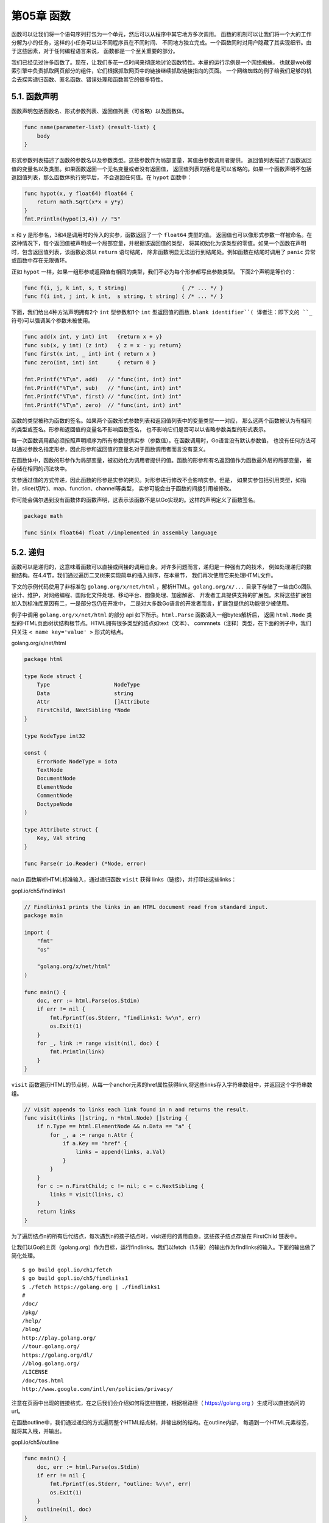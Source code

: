 第05章 函数
============

函数可以让我们将一个语句序列打包为一个单元，然后可以从程序中其它地方多次调用。
函数的机制可以让我们将一个大的工作分解为小的任务，这样的小任务可以让不同程序员在不同时间、
不同地方独立完成。一个函数同时对用户隐藏了其实现细节。由于这些因素，对于任何编程语言来说，
函数都是一个至关重要的部分。

我们已经见过许多函数了。现在，让我们多花一点时间来彻底地讨论函数特性。本章的运行示例是一个网络蜘蛛，
也就是web搜索引擎中负责抓取网页部分的组件，它们根据抓取网页中的链接继续抓取链接指向的页面。
一个网络蜘蛛的例子给我们足够的机会去探索递归函数、匿名函数、错误处理和函数其它的很多特性。

5.1. 函数声明
-------------

函数声明包括函数名、形式参数列表、返回值列表（可省略）以及函数体。

.. code:: Go

    func name(parameter-list) (result-list) {
        body
    }

形式参数列表描述了函数的参数名以及参数类型。这些参数作为局部变量，其值由参数调用者提供。
返回值列表描述了函数返回值的变量名以及类型。如果函数返回一个无名变量或者没有返回值，
返回值列表的括号是可以省略的。如果一个函数声明不包括返回值列表，那么函数体执行完毕后，
不会返回任何值。在 ``hypot`` 函数中：

.. code:: Go

    func hypot(x, y float64) float64 {
        return math.Sqrt(x*x + y*y)
    }
    fmt.Println(hypot(3,4)) // "5"

``x`` 和 ``y`` 是形参名，3和4是调用时的传入的实参，函数返回了一个 ``float64`` 类型的值。
返回值也可以像形式参数一样被命名。在这种情况下，每个返回值被声明成一个局部变量，并根据该返回值的类型，
将其初始化为该类型的零值。如果一个函数在声明时，包含返回值列表，该函数必须以 ``return`` 语句结尾，
除非函数明显无法运行到结尾处。例如函数在结尾时调用了 ``panic`` 异常或函数中存在无限循环。

正如 ``hypot`` 一样，如果一组形参或返回值有相同的类型，我们不必为每个形参都写出参数类型。
下面2个声明是等价的：

.. code:: Go

    func f(i, j, k int, s, t string)                 { /* ... */ }
    func f(i int, j int, k int,  s string, t string) { /* ... */ }

下面，我们给出4种方法声明拥有2个 ``int`` 型参数和1个 ``int`` 型返回值的函数. ``blank identifier``(
译者注：即下文的 ``_`` 符号)可以强调某个参数未被使用。

.. code:: Go

    func add(x int, y int) int   {return x + y}
    func sub(x, y int) (z int)   { z = x - y; return}
    func first(x int, _ int) int { return x }
    func zero(int, int) int      { return 0 }

    fmt.Printf("%T\n", add)   // "func(int, int) int"
    fmt.Printf("%T\n", sub)   // "func(int, int) int"
    fmt.Printf("%T\n", first) // "func(int, int) int"
    fmt.Printf("%T\n", zero)  // "func(int, int) int"

函数的类型被称为函数的签名。如果两个函数形式参数列表和返回值列表中的变量类型一一对应，
那么这两个函数被认为有相同的类型或签名。形参和返回值的变量名不影响函数签名，
也不影响它们是否可以以省略参数类型的形式表示。

每一次函数调用都必须按照声明顺序为所有参数提供实参（参数值）。在函数调用时，Go语言没有默认参数值，
也没有任何方法可以通过参数名指定形参，因此形参和返回值的变量名对于函数调用者而言没有意义。

在函数体中，函数的形参作为局部变量，被初始化为调用者提供的值。函数的形参和有名返回值作为函数最外层的局部变量，
被存储在相同的词法块中。

实参通过值的方式传递，因此函数的形参是实参的拷贝。对形参进行修改不会影响实参。但是，
如果实参包括引用类型，如指针，slice(切片)、map、function、channel等类型，
实参可能会由于函数的间接引用被修改。

你可能会偶尔遇到没有函数体的函数声明，这表示该函数不是以Go实现的。这样的声明定义了函数签名。

.. code:: Go

    package math

    func Sin(x float64) float //implemented in assembly language

5.2. 递归
---------

函数可以是递归的，这意味着函数可以直接或间接的调用自身。对许多问题而言，递归是一种强有力的技术，
例如处理递归的数据结构。在4.4节，我们通过遍历二叉树来实现简单的插入排序，在本章节，
我们再次使用它来处理HTML文件。

下文的示例代码使用了非标准包 ``golang.org/x/net/html`` ，解析HTML。``golang.org/x/...``
目录下存储了一些由Go团队设计、维护，对网络编程、国际化文件处理、移动平台、图像处理、加密解密、
开发者工具提供支持的扩展包。未将这些扩展包加入到标准库原因有二，一是部分包仍在开发中，
二是对大多数Go语言的开发者而言，扩展包提供的功能很少被使用。

例子中调用 ``golang.org/x/net/html`` 的部分 api 如下所示。``html.Parse`` 函数读入一组bytes解析后，
返回 ``html.Node`` 类型的HTML页面树状结构根节点。HTML拥有很多类型的结点如text（文本）、
commnets（注释）类型，在下面的例子中，我们只关注 ``< name key='value' >`` 形式的结点。

golang.org/x/net/html

.. code:: Go

    package html

    type Node struct {
        Type                    NodeType
        Data                    string
        Attr                    []Attribute
        FirstChild, NextSibling *Node
    }

    type NodeType int32

    const (
        ErrorNode NodeType = iota
        TextNode
        DocumentNode
        ElementNode
        CommentNode
        DoctypeNode
    )

    type Attribute struct {
        Key, Val string
    }

    func Parse(r io.Reader) (*Node, error)

``main`` 函数解析HTML标准输入，通过递归函数 ``visit`` 获得 links（链接），并打印出这些links：

gopl.io/ch5/findlinks1

.. code:: Go

    // Findlinks1 prints the links in an HTML document read from standard input.
    package main

    import (
        "fmt"
        "os"

        "golang.org/x/net/html"
    )

    func main() {
        doc, err := html.Parse(os.Stdin)
        if err != nil {
            fmt.Fprintf(os.Stderr, "findlinks1: %v\n", err)
            os.Exit(1)
        }
        for _, link := range visit(nil, doc) {
            fmt.Println(link)
        }
    }

``visit`` 函数遍历HTML的节点树，从每一个anchor元素的href属性获得link,将这些links存入字符串数组中，并返回这个字符串数组。

.. code:: Go

    // visit appends to links each link found in n and returns the result.
    func visit(links []string, n *html.Node) []string {
        if n.Type == html.ElementNode && n.Data == "a" {
            for _, a := range n.Attr {
                if a.Key == "href" {
                    links = append(links, a.Val)
                }
            }
        }
        for c := n.FirstChild; c != nil; c = c.NextSibling {
            links = visit(links, c)
        }
        return links
    }

为了遍历结点n的所有后代结点，每次遇到n的孩子结点时，visit递归的调用自身。这些孩子结点存放在 FirstChild 链表中。

让我们以Go的主页（golang.org）作为目标，运行findlinks。我们以fetch（1.5章）的输出作为findlinks的输入。下面的输出做了简化处理。

::

    $ go build gopl.io/ch1/fetch
    $ go build gopl.io/ch5/findlinks1
    $ ./fetch https://golang.org | ./findlinks1
    #
    /doc/
    /pkg/
    /help/
    /blog/
    http://play.golang.org/
    //tour.golang.org/
    https://golang.org/dl/
    //blog.golang.org/
    /LICENSE
    /doc/tos.html
    http://www.google.com/intl/en/policies/privacy/

注意在页面中出现的链接格式，在之后我们会介绍如何将这些链接，根据根路径（
https://golang.org ）生成可以直接访问的url。

在函数outline中，我们通过递归的方式遍历整个HTML结点树，并输出树的结构。在outline内部，
每遇到一个HTML元素标签，就将其入栈，并输出。

gopl.io/ch5/outline

.. code:: Go

    func main() {
        doc, err := html.Parse(os.Stdin)
        if err != nil {
            fmt.Fprintf(os.Stderr, "outline: %v\n", err)
            os.Exit(1)
        }
        outline(nil, doc)
    }
    func outline(stack []string, n *html.Node) {
        if n.Type == html.ElementNode {
            stack = append(stack, n.Data) // push tag
            fmt.Println(stack)
        }
        for c := n.FirstChild; c != nil; c = c.NextSibling {
            outline(stack, c)
        }
    }

有一点值得注意：outline有入栈操作，但没有相对应的出栈操作。当outline调用自身时，
被调用者接收的是stack的拷贝。被调用者对stack的元素追加操作，修改的是stack的拷贝，
其可能会修改slice底层的数组甚至是申请一块新的内存空间进行扩容；但这个过程并不会修改调用方的stack。
因此当函数返回时，调用方的stack与其调用自身之前完全一致。

下面是 https://golang.org 页面的简要结构:

::

    $ go build gopl.io/ch5/outline
    $ ./fetch https://golang.org | ./outline
    [html]
    [html head]
    [html head meta]
    [html head title]
    [html head link]
    [html body]
    [html body div]
    [html body div]
    [html body div div]
    [html body div div form]
    [html body div div form div]
    [html body div div form div a]
    ...

正如你在上面实验中所见，大部分HTML页面只需几层递归就能被处理，但仍然有些页面需要深层次的递归。

大部分编程语言使用固定大小的函数调用栈，常见的大小从64KB到2MB不等。固定大小栈会限制递归的深度，
当你用递归处理大量数据时，需要避免栈溢出；除此之外，还会导致安全性问题。与此相反，Go语言使用可变栈，
栈的大小按需增加（初始时很小）。这使得我们使用递归时不必考虑溢出和安全问题。

**练习 5.1：**
修改findlinks代码中遍历n.FirstChild链表的部分，将循环调用visit，改成递归调用。

**练习 5.2：** 编写函数，记录在HTML树中出现的同名元素的次数。

**练习 5.3：**
编写函数输出所有text结点的内容。注意不要访问 ``<script>`` 和 ``<style>`` 元素，因为这些元素对浏览者是不可见的。

**练习 5.4：**
扩展visit函数，使其能够处理其他类型的结点，如images、scripts和stylesheets。

5.3. 多返回值
-------------

在Go中，一个函数可以返回多个值。我们已经在之前例子中看到，许多标准库中的函数返回2个值，
一个是期望得到的返回值，另一个是函数出错时的错误信息。下面的例子会展示如何编写多返回值的函数。

下面的程序是 ``findlinks`` 的改进版本。修改后的findlinks可以自己发起HTTP请求，这样我们就不必再运行fetch。
因为HTTP请求和解析操作可能会失败，因此findlinks声明了2个返回值：链接列表和错误信息。一般而言，
HTML的解析器可以处理HTML页面的错误结点，构造出HTML页面结构，所以解析HTML很少失败。
这意味着如果findlinks函数失败了，很可能是由于I/O的错误导致的。

gopl.io/ch5/findlinks2

.. code:: Go

    func main() {
        for _, url := range os.Args[1:] {
            links, err := findLinks(url)
            if err != nil {
                fmt.Fprintf(os.Stderr, "findlinks2: %v\n", err)
                continue
            }
            for _, link := range links {
                fmt.Println(link)
            }
        }
    }

    // findLinks performs an HTTP GET request for url, parses the
    // response as HTML, and extracts and returns the links.
    func findLinks(url string) ([]string, error) {
        resp, err := http.Get(url)
        if err != nil {
            return nil, err
        }
        if resp.StatusCode != http.StatusOK {
            resp.Body.Close()
            return nil, fmt.Errorf("getting %s: %s", url, resp.Status)
        }
        doc, err := html.Parse(resp.Body)
        resp.Body.Close()
        if err != nil {
            return nil, fmt.Errorf("parsing %s as HTML: %v", url, err)
        }
        return visit(nil, doc), nil
    }

在findlinks中，有4处return语句，每一处return都返回了一组值。前三处return，
将http和html包中的错误信息传递给findlinks的调用者。第一处 ``return`` 直接返回错误信息，
其他两处通过 ``fmt.Errorf`` （§7.8）输出详细的错误信息。如果findlinks成功结束，
最后的return语句将一组解析获得的连接返回给用户。

在findlinks中，我们必须确保 ``resp.Body`` 被关闭，释放网络资源。虽然Go的垃圾回收机制会回收不被使用的内存，
但是这不包括操作系统层面的资源，比如打开的文件、网络连接。因此我们必须显式的释放这些资源。

调用多返回值函数时，返回给调用者的是一组值，调用者必须显式的将这些值分配给变量:

.. code:: Go

    links, err := findLinks(url)

如果某个值不被使用，可以将其分配给blank identifier:

.. code:: Go

    links, _ := findLinks(url) // errors ignored

一个函数内部可以将另一个有多返回值的函数调用作为返回值，下面的例子展示了与findLinks有相同功能的函数，
两者的区别在于下面的例子先输出参数：

.. code:: Go

    func findLinksLog(url string) ([]string, error) {
        log.Printf("findLinks %s", url)
        return findLinks(url)
    }

当你调用接受多参数的函数时，可以将一个返回多参数的函数调用作为该函数的参数。虽然这很少出现在实际生产代码中，
但这个特性在debug时很方便，我们只需要一条语句就可以输出所有的返回值。下面的代码是等价的：

.. code:: Go

    log.Println(findLinks(url))
    links, err := findLinks(url)
    log.Println(links, err)

准确的变量名可以传达函数返回值的含义。尤其在返回值的类型都相同时，就像下面这样：

.. code:: Go

    func Size(rect image.Rectangle) (width, height int)
    func Split(path string) (dir, file string)
    func HourMinSec(t time.Time) (hour, minute, second int)

虽然良好的命名很重要，但你也不必为每一个返回值都取一个适当的名字。比如，按照惯例，
函数的最后一个bool类型的返回值表示函数是否运行成功，error类型的返回值代表函数的错误信息，
对于这些类似的惯例，我们不必思考合适的命名，它们都无需解释。

如果一个函数所有的返回值都有显式的变量名，那么该函数的return语句可以省略操作数。这称之为bare
return。

.. code:: Go

    // CountWordsAndImages does an HTTP GET request for the HTML
    // document url and returns the number of words and images in it.
    func CountWordsAndImages(url string) (words, images int, err error) {
        resp, err := http.Get(url)
        if err != nil {
            return
        }
        doc, err := html.Parse(resp.Body)
        resp.Body.Close()
        if err != nil {
            err = fmt.Errorf("parsing HTML: %s", err)
            return
        }
        words, images = countWordsAndImages(doc)
        return
    }
    func countWordsAndImages(n *html.Node) (words, images int) { /* ... */ }

按照返回值列表的次序，返回所有的返回值，在上面的例子中，每一个return语句等价于：

.. code:: Go

    return words, images, err

当一个函数有多处return语句以及许多返回值时，bare return 可以减少代码的重复，但是使得代码难以被理解。
举个例子，如果你没有仔细的审查代码，很难发现前2处return等价于 return 0,0,err（Go会将返回值
words和images在函数体的开始处，根据它们的类型，将其初始化为0），最后一处return等价于
return words, image, nil。基于以上原因，不宜过度使用bare return。

**练习 5.5：** 实现countWordsAndImages。（参考练习4.9如何分词）

**练习 5.6：** 修改gopl.io/ch3/surface（§3.2）中的corner函数，将返回值命名，并使用bare return。

5.4. 错误
---------

在Go中有一部分函数总是能成功的运行。比如 ``strings.Contains`` 和 ``strconv.FormatBool`` 
函数，对各种可能的输入都做了良好的处理，使得运行时几乎不会失败，除非遇到灾难性的、不可预料的情况，
比如运行时的内存溢出。导致这种错误的原因很复杂，难以处理，从错误中恢复的可能性也很低。

还有一部分函数只要输入的参数满足一定条件，也能保证运行成功。比如 ``time.Date`` 函数，
该函数将年月日等参数构造成 ``time.Time`` 对象，除非最后一个参数（时区）是 ``nil``。
这种情况下会引发panic异常。panic是来自被调用函数的信号，表示发生了某个已知的bug。
一个良好的程序永远不应该发生panic异常。

对于大部分函数而言，永远无法确保能否成功运行。这是因为错误的原因超出了程序员的控制。举个例子，
任何进行 ``I/O`` 操作的函数都会面临出现错误的可能，只有没有经验的程序员才会相信读写操作不会失败，
即使是简单的读写。因此，当本该可信的操作出乎意料的失败后，我们必须弄清楚导致失败的原因。

在Go的错误处理中，错误是软件包API和应用程序用户界面的一个重要组成部分，程序运行失败仅被认为是几个预期的结果之一。

对于那些将运行失败看作是预期结果的函数，它们会返回一个额外的返回值，通常是最后一个，来传递错误信息。
如果导致失败的原因只有一个，额外的返回值可以是一个布尔值，通常被命名为 ``ok``。比如，
``cache.Lookup`` 失败的唯一原因是 ``key`` 不存在，那么代码可以按照下面的方式组织：

.. code:: Go

    value, ok := cache.Lookup(key)
    if !ok {
        // ...cache[key] does not exist…
    }

通常，导致失败的原因不止一种，尤其是对I/O操作而言，用户需要了解更多的错误信息。因此，
额外的返回值不再是简单的布尔类型，而是 ``error`` 类型。

内置的 ``error`` 是接口类型。我们将在第七章了解接口类型的含义，以及它对错误处理的影响。
现在我们只需要明白 ``error`` 类型可能是 ``nil`` 或者 ``non-nil``。``nil`` 意味着函数运行成功，
``non-nil`` 表示失败。对于 ``non-nil`` 的 ``error`` 类型，我们可以通过调用 ``error`` 
的Error函数或者输出函数获得字符串类型的错误信息。

.. code:: Go

    fmt.Println(err)
    fmt.Printf("%v", err)

通常，当函数返回 ``non-nil`` 的 ``error`` 时，其他的返回值是未定义的（``undefined``），
这些未定义的返回值应该被忽略。然而，有少部分函数在发生错误时，仍然会返回一些有用的返回值。
比如，当读取文件发生错误时，``Read`` 函数会返回可以读取的字节数以及错误信息。对于这种情况，
正确的处理方式应该是先处理这些不完整的数据，再处理错误。因此对函数的返回值要有清晰的说明，
以便于其他人使用。

在Go中，函数运行失败时会返回错误信息，这些错误信息被认为是一种预期的值而非异常（``exception``），
这使得Go有别于那些将函数运行失败看作是异常的语言。虽然Go有各种异常机制，
但这些机制仅被使用在处理那些未被预料到的错误，即bug，而不是那些在健壮程序中应该被避免的程序错误。
对于Go的异常机制我们将在5.9介绍。

Go这样设计的原因是由于对于某个应该在控制流程中处理的错误而言，将这个错误以异常的形式抛出会混乱对错误的描述，
这通常会导致一些糟糕的后果。当某个程序错误被当作异常处理后，这个错误会将堆栈跟踪信息返回给终端用户，
这些信息复杂且无用，无法帮助定位错误。

正因此，Go使用控制流机制（如 ``if`` 和 ``return``）处理错误，这使得编码人员能更多的关注错误处理。

5.4.1. 错误处理策略
~~~~~~~~~~~~~~~~~~~

当一次函数调用返回错误时，调用者应该选择合适的方式处理错误。根据情况的不同，有很多处理方式，
让我们来看看常用的五种方式。

首先，也是最常用的方式是传播错误。这意味着函数中某个子程序的失败，会变成该函数的失败。
下面，我们以5.3节的 ``findLinks`` 函数作为例子。如果 ``findLinks`` 对 ``http.Get`` 的调用失败，
``findLinks`` 会直接将这个HTTP错误返回给调用者：

.. code:: Go

    resp, err := http.Get(url)
    if err != nil{
        return nil, err
    }

当对html.Parse的调用失败时，findLinks不会直接返回 ``html.Parse`` 的错误，因为缺少两条重要信息：
1、发生错误时的解析器（html parser）；
2、发生错误的url。因此，findLinks构造了一个新的错误信息，既包含了这两项，也包括了底层的解析出错的信息。

.. code:: Go

    doc, err := html.Parse(resp.Body)
    resp.Body.Close()
    if err != nil {
        return nil, fmt.Errorf("parsing %s as HTML: %v", url,err)
    }

fmt.Errorf函数使用fmt.Sprintf格式化错误信息并返回。我们使用该函数添加额外的前缀上下文信息到原始错误信息。
当错误最终由main函数处理时，错误信息应提供清晰的从原因到后果的因果链，就像美国宇航局事故调查时做的那样：

::

    genesis: crashed: no parachute: G-switch failed: bad relay orientation

由于错误信息经常是以链式组合在一起的，所以错误信息中应避免大写和换行符。最终的错误信息可能很长，
我们可以通过类似grep的工具处理错误信息（译者注：grep是一种文本搜索工具）。

编写错误信息时，我们要确保错误信息对问题细节的描述是详尽的。尤其是要注意错误信息表达的一致性，
即相同的函数或同包内的同一组函数返回的错误在构成和处理方式上是相似的。

以os包为例，os包确保文件操作（如os.Open、Read、Write、Close）返回的每个错误的描述不仅仅包含错误的原因
（如无权限，文件目录不存在）也包含文件名，这样调用者在构造新的错误信息时无需再添加这些信息。

一般而言，被调用函数f(x)会将调用信息和参数信息作为发生错误时的上下文放在错误信息中并返回给调用者，
调用者需要添加一些错误信息中不包含的信息，比如添加url到html.Parse返回的错误中。

让我们来看看处理错误的第二种策略。如果错误的发生是偶然性的，或由不可预知的问题导致的。
一个明智的选择是重新尝试失败的操作。在重试时，我们需要限制重试的时间间隔或重试的次数，防止无限制的重试。

gopl.io/ch5/wait

.. code:: Go

    // WaitForServer attempts to contact the server of a URL.
    // It tries for one minute using exponential back-off.
    // It reports an error if all attempts fail.
    func WaitForServer(url string) error {
        const timeout = 1 * time.Minute
        deadline := time.Now().Add(timeout)
        for tries := 0; time.Now().Before(deadline); tries++ {
            _, err := http.Head(url)
            if err == nil {
                return nil // success
            }
            log.Printf("server not responding (%s);retrying…", err)
            time.Sleep(time.Second << uint(tries)) // exponential back-off
        }
        return fmt.Errorf("server %s failed to respond after %s", url, timeout)
    }

如果错误发生后，程序无法继续运行，我们就可以采用第三种策略：输出错误信息并结束程序。需要注意的是，
这种策略只应在main中执行。对库函数而言，应仅向上传播错误，除非该错误意味着程序内部包含不一致性，
即遇到了bug，才能在库函数中结束程序。

.. code:: Go

    // (In function main.)
    if err := WaitForServer(url); err != nil {
        fmt.Fprintf(os.Stderr, "Site is down: %v\n", err)
        os.Exit(1)
    }

调用log.Fatalf可以更简洁的代码达到与上文相同的效果。log中的所有函数，都默认会在错误信息之前输出时间信息。

.. code:: Go

    if err := WaitForServer(url); err != nil {
        log.Fatalf("Site is down: %v\n", err)
    }

长时间运行的服务器常采用默认的时间格式，而交互式工具很少采用包含如此多信息的格式。

::

    2006/01/02 15:04:05 Site is down: no such domain:
    bad.gopl.io

我们可以设置log的前缀信息屏蔽时间信息，一般而言，前缀信息会被设置成命令名。

.. code:: Go

    log.SetPrefix("wait: ")
    log.SetFlags(0)

第四种策略：有时，我们只需要输出错误信息就足够了，不需要中断程序的运行。我们可以通过log包提供函数

.. code:: Go

    if err := Ping(); err != nil {
        log.Printf("ping failed: %v; networking disabled",err)
    }

或者标准错误流输出错误信息。

.. code:: Go

    if err := Ping(); err != nil {
        fmt.Fprintf(os.Stderr, "ping failed: %v; networking disabled\n", err)
    }

log包中的所有函数会为没有换行符的字符串增加换行符。

第五种，也是最后一种策略：我们可以直接忽略掉错误。

.. code:: Go

    dir, err := ioutil.TempDir("", "scratch")
    if err != nil {
        return fmt.Errorf("failed to create temp dir: %v",err)
    }
    // ...use temp dir…
    os.RemoveAll(dir) // ignore errors; $TMPDIR is cleaned periodically

尽管os.RemoveAll会失败，但上面的例子并没有做错误处理。这是因为操作系统会定期的清理临时目录。
正因如此，虽然程序没有处理错误，但程序的逻辑不会因此受到影响。我们应该在每次函数调用后，
都养成考虑错误处理的习惯，当你决定忽略某个错误时，你应该清晰地写下你的意图。

在Go中，错误处理有一套独特的编码风格。检查某个子函数是否失败后，我们通常将处理失败的逻辑代码放在处理成功的代码之前。
如果某个错误会导致函数返回，那么成功时的逻辑代码不应放在else语句块中，而应直接放在函数体中。
Go中大部分函数的代码结构几乎相同，首先是一系列的初始检查，防止错误发生，之后是函数的实际逻辑。

5.4.2. 文件结尾错误（EOF）
~~~~~~~~~~~~~~~~~~~~~~~~~~

函数经常会返回多种错误，这对终端用户来说可能会很有趣，但对程序而言，这使得情况变得复杂。
很多时候，程序必须根据错误类型，作出不同的响应。让我们考虑这样一个例子：从文件中读取n个字节。
如果n等于文件的长度，读取过程的任何错误都表示失败。如果n小于文件的长度，
调用者会重复的读取固定大小的数据直到文件结束。这会导致调用者必须分别处理由文件结束引起的各种错误。
基于这样的原因，io包保证任何由文件结束引起的读取失败都返回同一个错误—— ``io.EOF`` ，该错误在io包中定义：

.. code:: Go

    package io

    import "errors"

    // EOF is the error returned by Read when no more input is available.
    var EOF = errors.New("EOF")

调用者只需通过简单的比较，就可以检测出这个错误。下面的例子展示了如何从标准输入中读取字符，
以及判断文件结束。（4.3的chartcount程序展示了更加复杂的代码）

.. code:: Go

    in := bufio.NewReader(os.Stdin)
    for {
        r, _, err := in.ReadRune()
        if err == io.EOF {
            break // finished reading
        }
        if err != nil {
            return fmt.Errorf("read failed:%v", err)
        }
        // ...use r…
    }

因为文件结束这种错误不需要更多的描述，所以io.EOF有固定的错误信息——“EOF”。对于其他错误，
我们可能需要在错误信息中描述错误的类型和数量，这使得我们不能像io.EOF一样采用固定的错误信息。
在7.11节中，我们会提出更系统的方法区分某些固定的错误值。

5.5. 函数值
-----------

在Go中，函数被看作第一类值（first-class values）：函数像其他值一样，拥有类型，可以被赋值给其他变量，
传递给函数，从函数返回。对函数值（function value）的调用类似函数调用。例子如下：

.. code:: Go

        func square(n int) int { return n * n }
        func negative(n int) int { return -n }
        func product(m, n int) int { return m * n }

        f := square
        fmt.Println(f(3)) // "9"

        f = negative
        fmt.Println(f(3))     // "-3"
        fmt.Printf("%T\n", f) // "func(int) int"

        f = product // compile error: can't assign func(int, int) int to func(int) int

函数类型的零值是nil。调用值为nil的函数值会引起panic错误：

.. code:: Go

        var f func(int) int
        f(3) // 此处f的值为nil, 会引起panic错误

函数值可以与nil比较：

.. code:: Go

        var f func(int) int
        if f != nil {
            f(3)
        }

但是函数值之间是不可比较的，也不能用函数值作为map的key。

函数值使得我们不仅仅可以通过数据来参数化函数，亦可通过行为。标准库中包含许多这样的例子。
下面的代码展示了如何使用这个技巧。strings.Map对字符串中的每个字符调用add1函数，
并将每个add1函数的返回值组成一个新的字符串返回给调用者。

.. code:: Go

        func add1(r rune) rune { return r + 1 }

        fmt.Println(strings.Map(add1, "HAL-9000")) // "IBM.:111"
        fmt.Println(strings.Map(add1, "VMS"))      // "WNT"
        fmt.Println(strings.Map(add1, "Admix"))    // "Benjy"

5.2节的findLinks函数使用了辅助函数visit，遍历和操作了HTML页面的所有结点。使用函数值，
我们可以将遍历结点的逻辑和操作结点的逻辑分离，使得我们可以复用遍历的逻辑，从而对结点进行不同的操作。

gopl.io/ch5/outline2

.. code:: Go

    // forEachNode针对每个结点x，都会调用pre(x)和post(x)。
    // pre和post都是可选的。
    // 遍历孩子结点之前，pre被调用
    // 遍历孩子结点之后，post被调用
    func forEachNode(n *html.Node, pre, post func(n *html.Node)) {
        if pre != nil {
            pre(n)
        }
        for c := n.FirstChild; c != nil; c = c.NextSibling {
            forEachNode(c, pre, post)
        }
        if post != nil {
            post(n)
        }
    }

该函数接收2个函数作为参数，分别在结点的孩子被访问前和访问后调用。这样的设计给调用者更大的灵活性。
举个例子，现在我们有startElemen和endElement两个函数用于输出HTML元素的开始标签和结束标签 ``<b>...</b>`` ：

.. code:: Go

    var depth int
    func startElement(n *html.Node) {
        if n.Type == html.ElementNode {
            fmt.Printf("%*s<%s>\n", depth*2, "", n.Data)
            depth++
        }
    }
    func endElement(n *html.Node) {
        if n.Type == html.ElementNode {
            depth--
            fmt.Printf("%*s</%s>\n", depth*2, "", n.Data)
        }
    }

上面的代码利用fmt.Printf的一个小技巧控制输出的缩进。 ``%*s`` 中的 ``*`` 会在字符串之前填充一些空格。
在例子中，每次输出会先填充 ``depth*2`` 数量的空格，再输出""，最后再输出HTML标签。

如果我们像下面这样调用forEachNode：

.. code:: Go

    forEachNode(doc, startElement, endElement)

与之前的outline程序相比，我们得到了更加详细的页面结构：

::

    $ go build gopl.io/ch5/outline2
    $ ./outline2 http://gopl.io
    <html>
      <head>
        <meta>
        </meta>
        <title>
        </title>
        <style>
        </style>
      </head>
      <body>
        <table>
          <tbody>
            <tr>
              <td>
                <a>
                  <img>
                  </img>
    ...

**练习 5.7：**
完善startElement和endElement函数，使其成为通用的HTML输出器。要求：输出注释结点，文本结点以及每个元素的属性（<
a
href='...'>）。使用简略格式输出没有孩子结点的元素（即用 ``<img/>`` 代替 ``<img></img>`` ）。
编写测试，验证程序输出的格式正确。（详见11章）

**练习 5.8：**
修改pre和post函数，使其返回布尔类型的返回值。返回false时，中止forEachNoded的遍历。
使用修改后的代码编写ElementByID函数，根据用户输入的id查找第一个拥有该id元素的HTML元素，
查找成功后，停止遍历。

.. code:: Go

    func ElementByID(doc *html.Node, id string) *html.Node

**练习 5.9：** 编写函数expand，将s中的"foo"替换为f("foo")的返回值。

.. code:: Go

    func expand(s string, f func(string) string) string

5.6. 匿名函数
-------------

拥有函数名的函数只能在包级语法块中被声明，通过函数字面量（function literal），我们可绕过这一限制，
在任何表达式中表示一个函数值。函数字面量的语法和函数声明相似，区别在于func关键字后没有函数名。
函数值字面量是一种表达式，它的值被称为匿名函数（anonymous function）。

函数字面量允许我们在使用函数时，再定义它。通过这种技巧，我们可以改写之前对strings.Map的调用：

.. code:: Go

    strings.Map(func(r rune) rune { return r + 1 }, "HAL-9000")

更为重要的是，通过这种方式定义的函数可以访问完整的词法环境（lexical environment），
这意味着在函数中定义的内部函数可以引用该函数的变量，如下例所示：

gopl.io/ch5/squares

.. code:: Go

    // squares返回一个匿名函数。
    // 该匿名函数每次被调用时都会返回下一个数的平方。
    func squares() func() int {
        var x int
        return func() int {
            x++
            return x * x
        }
    }
    func main() {
        f := squares()
        fmt.Println(f()) // "1"
        fmt.Println(f()) // "4"
        fmt.Println(f()) // "9"
        fmt.Println(f()) // "16"
    }

函数squares返回另一个类型为 func() int 的函数。对squares的一次调用会生成一个局部变量x并返回一个匿名函数。
每次调用匿名函数时，该函数都会先使x的值加1，再返回x的平方。第二次调用squares时，会生成第二个x变量，
并返回一个新的匿名函数。新匿名函数操作的是第二个x变量。

squares的例子证明，函数值不仅仅是一串代码，还记录了状态。在squares中定义的匿名内部函数可以访问和更新squares中的局部变量，
这意味着匿名函数和squares中，存在变量引用。这就是函数值属于引用类型和函数值不可比较的原因。
Go使用闭包（closures）技术实现函数值，Go程序员也把函数值叫做闭包。

通过这个例子，我们看到变量的生命周期不由它的作用域决定：squares返回后，变量x仍然隐式的存在于f中。

接下来，我们讨论一个有点学术性的例子，考虑这样一个问题：给定一些计算机课程，每个课程都有前置课程，
只有完成了前置课程才可以开始当前课程的学习；我们的目标是选择出一组课程，这组课程必须确保按顺序学习时，
能全部被完成。每个课程的前置课程如下：

gopl.io/ch5/toposort

.. code:: Go

    // prereqs记录了每个课程的前置课程
    var prereqs = map[string][]string{
        "algorithms": {"data structures"},
        "calculus": {"linear algebra"},
        "compilers": {
            "data structures",
            "formal languages",
            "computer organization",
        },
        "data structures":       {"discrete math"},
        "databases":             {"data structures"},
        "discrete math":         {"intro to programming"},
        "formal languages":      {"discrete math"},
        "networks":              {"operating systems"},
        "operating systems":     {"data structures", "computer organization"},
        "programming languages": {"data structures", "computer organization"},
    }

这类问题被称作拓扑排序。从概念上说，前置条件可以构成有向图。图中的顶点表示课程，边表示课程间的依赖关系。
显然，图中应该无环，这也就是说从某点出发的边，最终不会回到该点。下面的代码用深度优先搜索了整张图，获得了符合要求的课程序列。

.. code:: Go

    func main() {
        for i, course := range topoSort(prereqs) {
            fmt.Printf("%d:\t%s\n", i+1, course)
        }
    }

    func topoSort(m map[string][]string) []string {
        var order []string
        seen := make(map[string]bool)
        var visitAll func(items []string)
        visitAll = func(items []string) {
            for _, item := range items {
                if !seen[item] {
                    seen[item] = true
                    visitAll(m[item])
                    order = append(order, item)
                }
            }
        }
        var keys []string
        for key := range m {
            keys = append(keys, key)
        }
        sort.Strings(keys)
        visitAll(keys)
        return order
    }

当匿名函数需要被递归调用时，我们必须首先声明一个变量（在上面的例子中，我们首先声明了
visitAll），再将匿名函数赋值给这个变量。如果不分成两步，函数字面量无法与visitAll绑定，我们也无法递归调用该匿名函数。

.. code:: Go

    visitAll := func(items []string) {
        // ...
        visitAll(m[item]) // compile error: undefined: visitAll
        // ...
    }

在topsort中，首先对prereqs中的key排序，再调用visitAll。因为prereqs映射的是切片而不是更复杂的map，
所以数据的遍历次序是固定的，这意味着你每次运行topsort得到的输出都是一样的。
topsort的输出结果如下:

::

    1: intro to programming
    2: discrete math
    3: data structures
    4: algorithms
    5: linear algebra
    6: calculus
    7: formal languages
    8: computer organization
    9: compilers
    10: databases
    11: operating systems
    12: networks
    13: programming languages

让我们回到findLinks这个例子。我们将代码移动到了links包下，将函数重命名为Extract，
在第八章我们会再次用到这个函数。新的匿名函数被引入，用于替换原来的visit函数。该匿名函数负责将新连接添加到切片中。
在Extract中，使用forEachNode遍历HTML页面，由于Extract只需要在遍历结点前操作结点，所以forEachNode的post参数被传入nil。

gopl.io/ch5/links

.. code:: Go

    // Package links provides a link-extraction function.
    package links
    import (
        "fmt"
        "net/http"
        "golang.org/x/net/html"
    )
    // Extract makes an HTTP GET request to the specified URL, parses
    // the response as HTML, and returns the links in the HTML document.
    func Extract(url string) ([]string, error) {
        resp, err := http.Get(url)
        if err != nil {
            return nil, err
        }
        if resp.StatusCode != http.StatusOK {
        resp.Body.Close()
            return nil, fmt.Errorf("getting %s: %s", url, resp.Status)
        }
        doc, err := html.Parse(resp.Body)
        resp.Body.Close()
        if err != nil {
            return nil, fmt.Errorf("parsing %s as HTML: %v", url, err)
        }
        var links []string
        visitNode := func(n *html.Node) {
            if n.Type == html.ElementNode && n.Data == "a" {
                for _, a := range n.Attr {
                    if a.Key != "href" {
                        continue
                    }
                    link, err := resp.Request.URL.Parse(a.Val)
                    if err != nil {
                        continue // ignore bad URLs
                    }
                    links = append(links, link.String())
                }
            }
        }
        forEachNode(doc, visitNode, nil)
        return links, nil
    }

上面的代码对之前的版本做了改进，现在links中存储的不是href属性的原始值，而是通过resp.Request.URL解析后的值。
解析后，这些连接以绝对路径的形式存在，可以直接被http.Get访问。

网页抓取的核心问题就是如何遍历图。在topoSort的例子中，已经展示了深度优先遍历，在网页抓取中，
我们会展示如何用广度优先遍历图。在第8章，我们会介绍如何将深度优先和广度优先结合使用。

下面的函数实现了广度优先算法。调用者需要输入一个初始的待访问列表和一个函数f。
待访问列表中的每个元素被定义为string类型。广度优先算法会为每个元素调用一次f。每次f执行完毕后，
会返回一组待访问元素。这些元素会被加入到待访问列表中。当待访问列表中的所有元素都被访问后，
breadthFirst函数运行结束。为了避免同一个元素被访问两次，代码中维护了一个map。

gopl.io/ch5/findlinks3

.. code:: Go

    // breadthFirst calls f for each item in the worklist.
    // Any items returned by f are added to the worklist.
    // f is called at most once for each item.
    func breadthFirst(f func(item string) []string, worklist []string) {
        seen := make(map[string]bool)
        for len(worklist) > 0 {
            items := worklist
            worklist = nil
            for _, item := range items {
                if !seen[item] {
                    seen[item] = true
                    worklist = append(worklist, f(item)...)
                }
            }
        }
    }

就像我们在章节3解释的那样，append的参数“f(item)...”，会将f返回的一组元素一个个添加到worklist中。

在我们网页抓取器中，元素的类型是url。crawl函数会将URL输出，提取其中的新链接，并将这些新链接返回。
我们会将crawl作为参数传递给breadthFirst。

.. code:: go

    func crawl(url string) []string {
        fmt.Println(url)
        list, err := links.Extract(url)
        if err != nil {
            log.Print(err)
        }
        return list
    }

为了使抓取器开始运行，我们用命令行输入的参数作为初始的待访问url。

.. code:: Go

    func main() {
        // Crawl the web breadth-first,
        // starting from the command-line arguments.
        breadthFirst(crawl, os.Args[1:])
    }

让我们从 https://golang.org 开始，下面是程序的输出结果：

::

    $ go build gopl.io/ch5/findlinks3
    $ ./findlinks3 https://golang.org
    https://golang.org/
    https://golang.org/doc/
    https://golang.org/pkg/
    https://golang.org/project/
    https://code.google.com/p/go-tour/
    https://golang.org/doc/code.html
    https://www.youtube.com/watch?v=XCsL89YtqCs
    http://research.swtch.com/gotour

当所有发现的链接都已经被访问或电脑的内存耗尽时，程序运行结束。

**练习5.10：**
重写topoSort函数，用map代替切片并移除对key的排序代码。验证结果的正确性（结果不唯一）。

**练习5.11：**
现在线性代数的老师把微积分设为了前置课程。完善topSort，使其能检测有向图中的环。

**练习5.12：**
gopl.io/ch5/outline2（5.5节）的startElement和endElement共用了全局变量depth，
将它们修改为匿名函数，使其共享outline中的局部变量。

**练习5.13：**
修改crawl，使其能保存发现的页面，必要时，可以创建目录来保存这些页面。只保存来自原始域名下的页面。
假设初始页面在golang.org下，就不要保存vimeo.com下的页面。

**练习5.14：**
使用breadthFirst遍历其他数据结构。比如，topoSort例子中的课程依赖关系（有向图）、
个人计算机的文件层次结构（树）；你所在城市的公交或地铁线路（无向图）。

5.6.1. 警告：捕获迭代变量
~~~~~~~~~~~~~~~~~~~~~~~~~

本节，将介绍Go词法作用域的一个陷阱。请务必仔细的阅读，弄清楚发生问题的原因。
即使是经验丰富的程序员也会在这个问题上犯错误。

考虑这样一个问题：你被要求首先创建一些目录，再将目录删除。在下面的例子中我们用函数值来完成删除操作。
下面的示例代码需要引入os包。为了使代码简单，我们忽略了所有的异常处理。

.. code:: Go

    var rmdirs []func()
    for _, d := range tempDirs() {
        dir := d // NOTE: necessary!
        os.MkdirAll(dir, 0755) // creates parent directories too
        rmdirs = append(rmdirs, func() {
            os.RemoveAll(dir)
        })
    }
    // ...do some work…
    for _, rmdir := range rmdirs {
        rmdir() // clean up
    }

你可能会感到困惑，为什么要在循环体中用循环变量d赋值一个新的局部变量，
而不是像下面的代码一样直接使用循环变量dir。需要注意，下面的代码是错误的。

.. code:: go

    var rmdirs []func()
    for _, dir := range tempDirs() {
        os.MkdirAll(dir, 0755)
        rmdirs = append(rmdirs, func() {
            os.RemoveAll(dir) // NOTE: incorrect!
        })
    }

问题的原因在于循环变量的作用域。在上面的程序中，for循环语句引入了新的词法块，
循环变量dir在这个词法块中被声明。在该循环中生成的所有函数值都共享相同的循环变量。需要注意，
函数值中记录的是循环变量的内存地址，而不是循环变量某一时刻的值。以dir为例，
后续的迭代会不断更新dir的值，当删除操作执行时，for循环已完成，dir中存储的值等于最后一次迭代的值。
这意味着，每次对os.RemoveAll的调用删除的都是相同的目录。

通常，为了解决这个问题，我们会引入一个与循环变量同名的局部变量，作为循环变量的副本。
比如下面的变量dir，虽然这看起来很奇怪，但却很有用。

.. code:: Go

    for _, dir := range tempDirs() {
        dir := dir // declares inner dir, initialized to outer dir
        // ...
    }

这个问题不仅存在基于range的循环，在下面的例子中，对循环变量i的使用也存在同样的问题：

.. code:: Go

    var rmdirs []func()
    dirs := tempDirs()
    for i := 0; i < len(dirs); i++ {
        os.MkdirAll(dirs[i], 0755) // OK
        rmdirs = append(rmdirs, func() {
            os.RemoveAll(dirs[i]) // NOTE: incorrect!
        })
    }

如果你使用go语句（第八章）或者defer语句（5.8节）会经常遇到此类问题。这不是go或defer本身导致的，
而是因为它们都会等待循环结束后，再执行函数值。

5.7. 可变参数
-------------

参数数量可变的函数称为可变参数函数。典型的例子就是fmt.Printf和类似函数。Printf首先接收一个必备的参数，之后接收任意个数的后续参数。

在声明可变参数函数时，需要在参数列表的最后一个参数类型之前加上省略符号“...”，这表示该函数会接收任意数量的该类型参数。

gopl.io/ch5/sum

.. code:: Go

    func sum(vals...int) int {
        total := 0
        for _, val := range vals {
            total += val
        }
        return total
    }

sum函数返回任意个int型参数的和。在函数体中，vals被看作是类型为[]
int的切片。sum可以接收任意数量的int型参数：

.. code:: Go

    fmt.Println(sum())           // "0"
    fmt.Println(sum(3))          // "3"
    fmt.Println(sum(1, 2, 3, 4)) // "10"

在上面的代码中，调用者隐式的创建一个数组，并将原始参数复制到数组中，再把数组的一个切片作为参数传给被调用函数。
如果原始参数已经是切片类型，我们该如何传递给sum？只需在最后一个参数后加上省略符。
下面的代码功能与上个例子中最后一条语句相同。

.. code:: Go

    values := []int{1, 2, 3, 4}
    fmt.Println(sum(values...)) // "10"

虽然在可变参数函数内部，...int
型参数的行为看起来很像切片类型，但实际上，可变参数函数和以切片作为参数的函数是不同的。

.. code:: Go

    func f(...int) {}
    func g([]int) {}
    fmt.Printf("%T\n", f) // "func(...int)"
    fmt.Printf("%T\n", g) // "func([]int)"

可变参数函数经常被用于格式化字符串。下面的errorf函数构造了一个以行号开头的，经过格式化的错误信息。
函数名的后缀f是一种通用的命名规范，代表该可变参数函数可以接收Printf风格的格式化字符串。

.. code:: Go

    func errorf(linenum int, format string, args ...interface{}) {
        fmt.Fprintf(os.Stderr, "Line %d: ", linenum)
        fmt.Fprintf(os.Stderr, format, args...)
        fmt.Fprintln(os.Stderr)
    }
    linenum, name := 12, "count"
    errorf(linenum, "undefined: %s", name) // "Line 12: undefined: count"

interface{}表示函数的最后一个参数可以接收任意类型，我们会在第7章详细介绍。

**练习5.15：**
编写类似sum的可变参数函数max和min。考虑不传参时，max和min该如何处理，再编写至少接收1个参数的版本。

**练习5.16：**\ 编写多参数版本的strings.Join。

**练习5.17：**\ 编写多参数版本的ElementsByTagName，函数接收一个HTML结点树以及任意数量的标签名，
返回与这些标签名匹配的所有元素。下面给出了2个例子：

.. code:: Go

    func ElementsByTagName(doc *html.Node, name...string) []*html.Node
    images := ElementsByTagName(doc, "img")
    headings := ElementsByTagName(doc, "h1", "h2", "h3", "h4")

5.8. Deferred函数
-----------------

在findLinks的例子中，我们用http.Get的输出作为html.Parse的输入。只有url的内容的确是HTML格式的，
html.Parse才可以正常工作，但实际上，url指向的内容很丰富，可能是图片，纯文本或是其他。
将这些格式的内容传递给html.parse，会产生不良后果。

下面的例子获取HTML页面并输出页面的标题。title函数会检查服务器返回的Content-Type字段，
如果发现页面不是HTML，将终止函数运行，返回错误。

gopl.io/ch5/title1

.. code:: Go

    func title(url string) error {
        resp, err := http.Get(url)
        if err != nil {
            return err
        }
        // Check Content-Type is HTML (e.g., "text/html;charset=utf-8").
        ct := resp.Header.Get("Content-Type")
        if ct != "text/html" && !strings.HasPrefix(ct,"text/html;") {
            resp.Body.Close()
            return fmt.Errorf("%s has type %s, not text/html",url, ct)
        }
        doc, err := html.Parse(resp.Body)
        resp.Body.Close()
        if err != nil {
            return fmt.Errorf("parsing %s as HTML: %v", url,err)
        }
        visitNode := func(n *html.Node) {
            if n.Type == html.ElementNode && n.Data == "title"&&n.FirstChild != nil {
                fmt.Println(n.FirstChild.Data)
            }
        }
        forEachNode(doc, visitNode, nil)
        return nil
    }

下面展示了运行效果：

::

    $ go build gopl.io/ch5/title1
    $ ./title1 http://gopl.io
    The Go Programming Language
    $ ./title1 https://golang.org/doc/effective_go.html
    Effective Go - The Go Programming Language
    $ ./title1 https://golang.org/doc/gopher/frontpage.png
    title: https://golang.org/doc/gopher/frontpage.png has type image/png, not text/html

resp.Body.close调用了多次，这是为了确保title在所有执行路径下（即使函数运行失败）都关闭了网络连接。
随着函数变得复杂，需要处理的错误也变多，维护清理逻辑变得越来越困难。而Go语言独有的defer机制可以让事情变得简单。

你只需要在调用普通函数或方法前加上关键字defer，就完成了defer所需要的语法。当执行到该条语句时，
函数和参数表达式得到计算，但直到包含该defer语句的函数执行完毕时，defer后的函数才会被执行，
不论包含defer语句的函数是通过return正常结束，还是由于panic导致的异常结束。
你可以在一个函数中执行多条defer语句，它们的执行顺序与声明顺序相反。

defer语句经常被用于处理成对的操作，如打开、关闭、连接、断开连接、加锁、释放锁。通过defer机制，
不论函数逻辑多复杂，都能保证在任何执行路径下，资源被释放。释放资源的defer应该直接跟在请求资源的语句后。
在下面的代码中，一条defer语句替代了之前的所有 ``resp.Body.Close``

gopl.io/ch5/title2

.. code:: Go

    func title(url string) error {
        resp, err := http.Get(url)
        if err != nil {
            return err
        }
        defer resp.Body.Close()
        ct := resp.Header.Get("Content-Type")
        if ct != "text/html" && !strings.HasPrefix(ct,"text/html;") {
            return fmt.Errorf("%s has type %s, not text/html",url, ct)
        }
        doc, err := html.Parse(resp.Body)
        if err != nil {
            return fmt.Errorf("parsing %s as HTML: %v", url,err)
        }
        // ...print doc's title element…
        return nil
    }

在处理其他资源时，也可以采用defer机制，比如对文件的操作：

io/ioutil

.. code:: Go

    package ioutil
    func ReadFile(filename string) ([]byte, error) {
        f, err := os.Open(filename)
        if err != nil {
            return nil, err
        }
        defer f.Close()
        return ReadAll(f)
    }

或是处理互斥锁（9.2章）

.. code:: Go

    var mu sync.Mutex
    var m = make(map[string]int)
    func lookup(key string) int {
        mu.Lock()
        defer mu.Unlock()
        return m[key]
    }

调试复杂程序时，defer机制也常被用于记录何时进入和退出函数。下例中的bigSlowOperation函数，
直接调用trace记录函数的被调情况。bigSlowOperation被调时，trace会返回一个函数值，
该函数值会在bigSlowOperation退出时被调用。通过这种方式，
我们可以只通过一条语句控制函数的入口和所有的出口，甚至可以记录函数的运行时间，如例子中的start。
需要注意一点：不要忘记defer语句后的圆括号，否则本该在进入时执行的操作会在退出时执行，
而本该在退出时执行的，永远不会被执行。

gopl.io/ch5/trace

.. code:: Go

    func bigSlowOperation() {
        defer trace("bigSlowOperation")() // don't forget the extra parentheses
        // ...lots of work…
        time.Sleep(10 * time.Second) // simulate slow operation by sleeping
    }
    func trace(msg string) func() {
        start := time.Now()
        log.Printf("enter %s", msg)
        return func() { 
            log.Printf("exit %s (%s)", msg,time.Since(start)) 
        }
    }

每一次bigSlowOperation被调用，程序都会记录函数的进入，退出，持续时间。（我们用time.Sleep模拟一个耗时的操作）

::

    $ go build gopl.io/ch5/trace
    $ ./trace
    2015/11/18 09:53:26 enter bigSlowOperation
    2015/11/18 09:53:36 exit bigSlowOperation (10.000589217s)

我们知道，defer语句中的函数会在return语句更新返回值变量后再执行，
又因为在函数中定义的匿名函数可以访问该函数包括返回值变量在内的所有变量，所以，
对匿名函数采用defer机制，可以使其观察函数的返回值。

以double函数为例：

.. code:: Go

    func double(x int) int {
        return x + x
    }

我们只需要首先命名double的返回值，再增加defer语句，我们就可以在double每次被调用时，输出参数以及返回值。

.. code:: Go

    func double(x int) (result int) {
        defer func() { fmt.Printf("double(%d) = %d\n", x,result) }()
        return x + x
    }
    _ = double(4)
    // Output:
    // "double(4) = 8"

可能double函数过于简单，看不出这个小技巧的作用，但对于有许多return语句的函数而言，这个技巧很有用。

被延迟执行的匿名函数甚至可以修改函数返回给调用者的返回值：

.. code:: Go

    func triple(x int) (result int) {
        defer func() { result += x }()
        return double(x)
    }
    fmt.Println(triple(4)) // "12"

在循环体中的defer语句需要特别注意，因为只有在函数执行完毕后，这些被延迟的函数才会执行。
下面的代码会导致系统的文件描述符耗尽，因为在所有文件都被处理之前，没有文件会被关闭。

.. code:: Go

    for _, filename := range filenames {
        f, err := os.Open(filename)
        if err != nil {
            return err
        }
        defer f.Close() // NOTE: risky; could run out of file descriptors
        // ...process f…
    }

一种解决方法是将循环体中的defer语句移至另外一个函数。在每次循环时，调用这个函数。

.. code:: Go

    for _, filename := range filenames {
        if err := doFile(filename); err != nil {
            return err
        }
    }
    func doFile(filename string) error {
        f, err := os.Open(filename)
        if err != nil {
            return err
        }
        defer f.Close()
        // ...process f…
    }

下面的代码是fetch（1.5节）的改进版，我们将http响应信息写入本地文件而不是从标准输出流输出。
我们通过 ``path.Base`` 提出url路径的最后一段作为文件名。

gopl.io/ch5/fetch

.. code:: Go

    // Fetch downloads the URL and returns the
    // name and length of the local file.
    func fetch(url string) (filename string, n int64, err error) {
        resp, err := http.Get(url)
        if err != nil {
            return "", 0, err
        }
        defer resp.Body.Close()
        local := path.Base(resp.Request.URL.Path)
        if local == "/" {
            local = "index.html"
        }
        f, err := os.Create(local)
        if err != nil {
            return "", 0, err
        }
        n, err = io.Copy(f, resp.Body)
        // Close file, but prefer error from Copy, if any.
        if closeErr := f.Close(); err == nil {
            err = closeErr
        }
        return local, n, err
    }

对 ``resp.Body.Close`` 延迟调用我们已经见过了，在此不做解释。上例中，通过 ``os.Create`` 打开文件进行写入，
在关闭文件时，我们没有对 ``f.close`` 采用defer机制，因为这会产生一些微妙的错误。许多文件系统，
尤其是NFS，写入文件时发生的错误会被延迟到文件关闭时反馈。如果没有检查文件关闭时的反馈信息，
可能会导致数据丢失，而我们还误以为写入操作成功。如果 ``io.Copy`` 和 ``f.close`` 都失败了，
我们倾向于将 ``io.Copy`` 的错误信息反馈给调用者，因为它先于 ``f.close`` 发生，更有可能接近问题的本质。

**练习5.18：** 不修改fetch的行为，重写fetch函数，要求使用defer机制关闭文件。

5.9. Panic异常
--------------

Go的类型系统会在编译时捕获很多错误，但有些错误只能在运行时检查，如数组访问越界、空指针引用等。
这些运行时错误会引起painc异常。

一般而言，当panic异常发生时，程序会中断运行，并立即执行在该goroutine（可以先理解成线程，
在第8章会详细介绍）中被延迟的函数（defer 机制）。随后，程序崩溃并输出日志信息。
日志信息包括panic value和函数调用的堆栈跟踪信息。panic value通常是某种错误信息。
对于每个goroutine，日志信息中都会有与之相对的，发生panic时的函数调用堆栈跟踪信息。通常，
我们不需要再次运行程序去定位问题，日志信息已经提供了足够的诊断依据。因此，在我们填写问题报告时，
一般会将panic异常和日志信息一并记录。

不是所有的panic异常都来自运行时，直接调用内置的panic函数也会引发panic异常；panic函数接受任何值作为参数。
当某些不应该发生的场景发生时，我们就应该调用panic。比如，当程序到达了某条逻辑上不可能到达的路径：

.. code:: Go

    switch s := suit(drawCard()); s {
        case "Spades":                                // ...
        case "Hearts":                                // ...
        case "Diamonds":                              // ...
        case "Clubs":                                 // ...
        default:
            panic(fmt.Sprintf("invalid suit %q", s)) // Joker?
    }

断言函数必须满足的前置条件是明智的做法，但这很容易被滥用。除非你能提供更多的错误信息，
或者能更快速的发现错误，否则不需要使用断言，编译器在运行时会帮你检查代码。

.. code:: Go

    func Reset(x *Buffer) {
        if x == nil {
            panic("x is nil") // unnecessary!
        }
        x.elements = nil
    }

虽然Go的panic机制类似于其他语言的异常，但panic的适用场景有一些不同。由于panic会引起程序的崩溃，
因此panic一般用于严重错误，如程序内部的逻辑不一致。勤奋的程序员认为任何崩溃都表明代码中存在漏洞，
所以对于大部分漏洞，我们应该使用Go提供的错误机制，而不是panic，尽量避免程序的崩溃。在健壮的程序中，
任何可以预料到的错误，如不正确的输入、错误的配置或是失败的I/O操作都应该被优雅的处理，
最好的处理方式，就是使用Go的错误机制。

考虑regexp.Compile函数，该函数将正则表达式编译成有效的可匹配格式。当输入的正则表达式不合法时，
该函数会返回一个错误。当调用者明确的知道正确的输入不会引起函数错误时，要求调用者检查这个错误是不必要和累赘的。
我们应该假设函数的输入一直合法，就如前面的断言一样：当调用者输入了不应该出现的输入时，触发panic异常。

在程序源码中，大多数正则表达式是字符串字面值（string
literals），因此regexp包提供了包装函数regexp.MustCompile检查输入的合法性。

.. code:: Go

    package regexp
    func Compile(expr string) (*Regexp, error) { /* ... */ }
    func MustCompile(expr string) *Regexp {
        re, err := Compile(expr)
        if err != nil {
            panic(err)
        }
        return re
    }

包装函数使得调用者可以便捷的用一个编译后的正则表达式为包级别的变量赋值：

.. code:: Go

    var httpSchemeRE = regexp.MustCompile(`^https?:`) //"http:" or "https:"

显然，MustCompile不能接收不合法的输入。函数名中的Must前缀是一种针对此类函数的命名约定，比如template.Must（4.6节）

.. code:: Go

    func main() {
        f(3)
    }
    func f(x int) {
        fmt.Printf("f(%d)\n", x+0/x) // panics if x == 0
        defer fmt.Printf("defer %d\n", x)
        f(x - 1)
    }

上例中的运行输出如下：

::

    f(3)
    f(2)
    f(1)
    defer 1
    defer 2
    defer 3

当f(0)被调用时，发生panic异常，之前被延迟执行的3个fmt.Printf被调用。程序中断执行后，
panic信息和堆栈信息会被输出（下面是简化的输出）：

::

    panic: runtime error: integer divide by zero
    main.f(0)
    src/gopl.io/ch5/defer1/defer.go:14
    main.f(1)
    src/gopl.io/ch5/defer1/defer.go:16
    main.f(2)
    src/gopl.io/ch5/defer1/defer.go:16
    main.f(3)
    src/gopl.io/ch5/defer1/defer.go:16
    main.main()
    src/gopl.io/ch5/defer1/defer.go:10

我们在下一节将看到，如何使程序从panic异常中恢复，阻止程序的崩溃。

为了方便诊断问题，runtime包允许程序员输出堆栈信息。在下面的例子中，我们通过在main函数中延迟调用printStack输出堆栈信息。

.. code:: Go

    gopl.io/ch5/defer2
    func main() {
        defer printStack()
        f(3)
    }
    func printStack() {
        var buf [4096]byte
        n := runtime.Stack(buf[:], false)
        os.Stdout.Write(buf[:n])
    }

printStack的简化输出如下（下面只是printStack的输出，不包括panic的日志信息）：

::

    goroutine 1 [running]:
    main.printStack()
    src/gopl.io/ch5/defer2/defer.go:20
    main.f(0)
    src/gopl.io/ch5/defer2/defer.go:27
    main.f(1)
    src/gopl.io/ch5/defer2/defer.go:29
    main.f(2)
    src/gopl.io/ch5/defer2/defer.go:29
    main.f(3)
    src/gopl.io/ch5/defer2/defer.go:29
    main.main()
    src/gopl.io/ch5/defer2/defer.go:15

将panic机制类比其他语言异常机制的读者可能会惊讶，runtime.Stack为何能输出已经被释放函数的信息？
在Go的panic机制中，延迟函数的调用在释放堆栈信息之前。

5.10. Recover捕获异常
---------------------

通常来说，不应该对panic异常做任何处理，但有时，也许我们可以从异常中恢复，至少我们可以在程序崩溃前，
做一些操作。举个例子，当web服务器遇到不可预料的严重问题时，在崩溃前应该将所有的连接关闭；如果不做任何处理，
会使得客户端一直处于等待状态。如果web服务器还在开发阶段，服务器甚至可以将异常信息反馈到客户端，帮助调试。

如果在deferred函数中调用了内置函数recover，并且定义该defer语句的函数发生了panic异常，
recover会使程序从panic中恢复，并返回panic value。导致panic异常的函数不会继续运行，
但能正常返回。在未发生panic时调用recover，recover会返回nil。

让我们以语言解析器为例，说明recover的使用场景。考虑到语言解析器的复杂性，即使某个语言解析器目前工作正常，
也无法肯定它没有漏洞。因此，当某个异常出现时，我们不会选择让解析器崩溃，而是会将panic异常当作普通的解析错误，
并附加额外信息提醒用户报告此错误。

.. code:: Go

    func Parse(input string) (s *Syntax, err error) {
        defer func() {
            if p := recover(); p != nil {
                err = fmt.Errorf("internal error: %v", p)
            }
        }()
        // ...parser...
    }

deferred函数帮助Parse从panic中恢复。在deferred函数内部，panic
value被附加到错误信息中；并用err变量接收错误信息，返回给调用者。我们也可以通过调用runtime.Stack往错误信息中添加完整的堆栈调用信息。

不加区分的恢复所有的panic异常，不是可取的做法；因为在panic之后，无法保证包级变量的状态仍然和我们预期一致。
比如，对数据结构的一次重要更新没有被完整完成、文件或者网络连接没有被关闭、获得的锁没有被释放。
此外，如果写日志时产生的panic被不加区分的恢复，可能会导致漏洞被忽略。

虽然把对panic的处理都集中在一个包下，有助于简化对复杂和不可以预料问题的处理，但作为被广泛遵守的规范，
你不应该试图去恢复其他包引起的panic。公有的API应该将函数的运行失败作为error返回，而不是panic。
同样的，你也不应该恢复一个由他人开发的函数引起的panic，比如说调用者传入的回调函数，因为你无法确保这样做是安全的。

有时我们很难完全遵循规范，举个例子，net/http包中提供了一个web服务器，将收到的请求分发给用户提供的处理函数。
很显然，我们不能因为某个处理函数引发的panic异常，杀掉整个进程；web服务器遇到处理函数导致的panic时会调用recover，
输出堆栈信息，继续运行。这样的做法在实践中很便捷，但也会引起资源泄漏，或是因为recover操作，导致其他问题。

基于以上原因，安全的做法是有选择性的recover。换句话说，只恢复应该被恢复的panic异常，此外，
这些异常所占的比例应该尽可能的低。为了标识某个panic是否应该被恢复，我们可以将panic
value设置成特殊类型。在recover时对panic value进行检查，如果发现panic
value是特殊类型，就将这个panic作为errror处理，如果不是，则按照正常的panic进行处理（在下面的例子中，我们会看到这种方式）。

下面的例子是title函数的变形，如果HTML页面包含多个\ ``<title>``\ ，该函数会给调用者返回一个错误（error）。
在soleTitle内部处理时，如果检测到有多个\ ``<title>``\ ，会调用panic，阻止函数继续递归，
并将特殊类型bailout作为panic的参数。

.. code:: Go

    // soleTitle returns the text of the first non-empty title element
    // in doc, and an error if there was not exactly one.
    func soleTitle(doc *html.Node) (title string, err error) {
        type bailout struct{}
        defer func() {
            switch p := recover(); p {
            case nil:       // no panic
            case bailout{}: // "expected" panic
                err = fmt.Errorf("multiple title elements")
            default:
                panic(p) // unexpected panic; carry on panicking
            }
        }()
        // Bail out of recursion if we find more than one nonempty title.
        forEachNode(doc, func(n *html.Node) {
            if n.Type == html.ElementNode && n.Data == "title" &&
                n.FirstChild != nil {
                if title != "" {
                    panic(bailout{}) // multiple titleelements
                }
                title = n.FirstChild.Data
            }
        }, nil)
        if title == "" {
            return "", fmt.Errorf("no title element")
        }
        return title, nil
    }

在上例中，deferred函数调用recover，并检查panic value。当panic value是bailout{}类型时，
deferred函数生成一个error返回给调用者。当panic value是其他non-nil值时，表示发生了未知的panic异常，
deferred函数将调用panic函数并将当前的panic value作为参数传入；此时，等同于recover没有做任何操作。
（请注意：在例子中，对可预期的错误采用了panic，这违反了之前的建议，我们在此只是想向读者演示这种机制。）

有些情况下，我们无法恢复。某些致命错误会导致Go在运行时终止程序，如内存不足。

**练习5.19：**
使用panic和recover编写一个不包含return语句但能返回一个非零值的函数。

